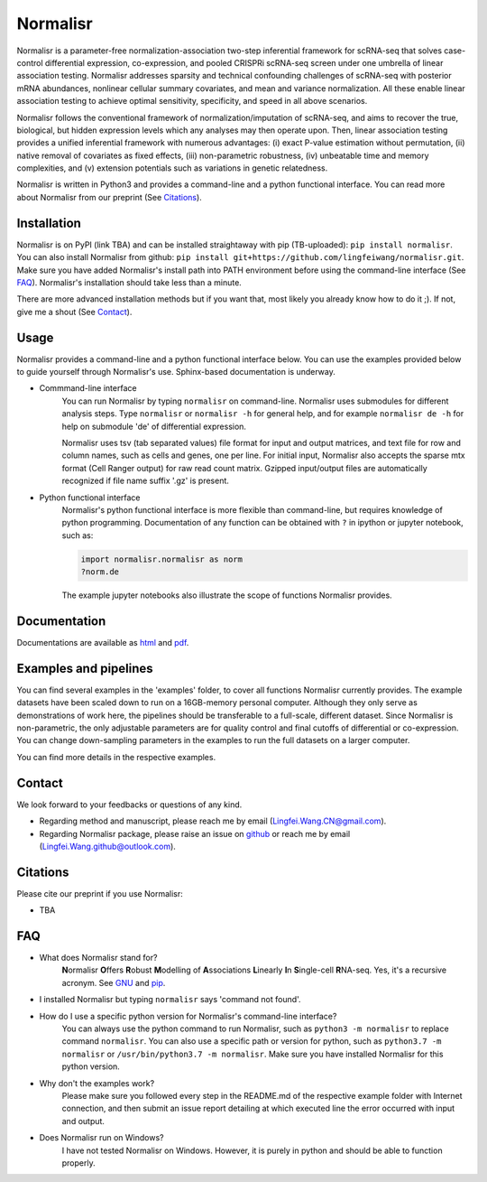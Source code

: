 =========
Normalisr
=========
Normalisr is a parameter-free normalization-association two-step inferential framework for scRNA-seq that solves case-control differential expression, co-expression, and pooled CRISPRi scRNA-seq screen under one umbrella of linear association testing. Normalisr addresses sparsity and technical confounding challenges of scRNA-seq with posterior mRNA abundances, nonlinear cellular summary covariates, and mean and variance normalization. All these enable linear association testing to achieve optimal sensitivity, specificity, and speed in all above scenarios.

Normalisr follows the conventional framework of normalization/imputation of scRNA-seq, and aims to recover the true, biological, but hidden expression levels which any analyses may then operate upon. Then, linear association testing provides a unified inferential framework with numerous advantages: (i) exact P-value estimation without permutation, (ii) native removal of covariates as fixed effects, (iii) non-parametric robustness, (iv) unbeatable time and memory complexities, and (v) extension potentials such as variations in genetic relatedness.

Normalisr is written in Python3 and provides a command-line and a python functional interface. You can read more about Normalisr from our preprint (See Citations_).

Installation
=============
Normalisr is on PyPI (link TBA) and can be installed straightaway with pip (TB-uploaded): ``pip install normalisr``. You can also install Normalisr from github: ``pip install git+https://github.com/lingfeiwang/normalisr.git``. Make sure you have added Normalisr's install path into PATH environment before using the command-line interface (See FAQ_). Normalisr's installation should take less than a minute.

There are more advanced installation methods but if you want that, most likely you already know how to do it ;). If not, give me a shout (See Contact_).

Usage
=====
Normalisr provides a command-line and a python functional interface below. You can use the examples provided below to guide yourself through Normalisr's use. Sphinx-based documentation is underway.

* Commmand-line interface
	You can run Normalisr by typing ``normalisr`` on command-line. Normalisr uses submodules for different analysis steps. Type ``normalisr`` or ``normalisr -h`` for general help, and for example ``normalisr de -h`` for help on submodule 'de' of differential expression.

	Normalisr uses tsv (tab separated values) file format for input and output matrices, and text file for row and column names, such as cells and genes, one per line. For initial input, Normalisr also accepts the sparse mtx format (Cell Ranger output) for raw read count matrix. Gzipped input/output files are automatically recognized if file name suffix '.gz' is present.

* Python functional interface
	Normalisr's python functional interface is more flexible than command-line, but requires knowledge of python programming. Documentation of any function can be obtained with ``?`` in ipython or jupyter notebook, such as:

	.. code-block:: ipython

		import normalisr.normalisr as norm
		?norm.de

	The example jupyter notebooks also illustrate the scope of functions Normalisr provides.


Documentation
=============
Documentations are available as `html <https://lingfeiwang.github.io/normalisr/index.html>`_ and `pdf <https://github.com/lingfeiwang/normalisr/blob/master/docs/build/latex/normalisr.pdf>`_.

Examples and pipelines
==========================
You can find several examples in the 'examples' folder, to cover all functions Normalisr currently provides. The example datasets have been scaled down to run on a 16GB-memory personal computer. Although they only serve as demonstrations of work here, the pipelines should be transferable to a full-scale, different dataset. Since Normalisr is non-parametric, the only adjustable parameters are for quality control and final cutoffs of differential or co-expression. You can change down-sampling parameters in the examples to run the full datasets on a larger computer.

You can find more details in the respective examples.

Contact
==========================
We look forward to your feedbacks or questions of any kind.

* Regarding method and manuscript, please reach me by email (Lingfei.Wang.CN@gmail.com).
* Regarding Normalisr package, please raise an issue on `github <https://github.com/lingfeiwang/normalisr/issues/new>`_ or reach me by email (Lingfei.Wang.github@outlook.com).

Citations
==========================
Please cite our preprint if you use Normalisr:

* TBA

FAQ
==========================
* What does Normalisr stand for?
	**N**\ ormalisr **O**\ ffers **R**\ obust **M**\ odelling of **A**\ ssociations **L**\ inearly **I**\ n **S**\ ingle-cell **R**\ NA-seq. Yes, it's a recursive acronym. See `GNU <https://www.gnu.org/gnu/gnu-history.en.html>`_ and `pip <http://www.ianbicking.org/blog/2008/10/28/pyinstall-is-dead-long-live-pip/index.html>`_.

* I installed Normalisr but typing ``normalisr`` says 'command not found'.
	\ 
* How do I use a specific python version for Normalisr's command-line interface?
	You can always use the python command to run Normalisr, such as ``python3 -m normalisr`` to replace command ``normalisr``. You can also use a specific path or version for python, such as ``python3.7 -m normalisr`` or ``/usr/bin/python3.7 -m normalisr``. Make sure you have installed Normalisr for this python version.


* Why don't the examples work?
	Please make sure you followed every step in the README.md of the respective example folder with Internet connection, and then submit an issue report detailing at which executed line the error occurred with input and output.


* Does Normalisr run on Windows?
	I have not tested Normalisr on Windows. However, it is purely in python and should be able to function properly.
